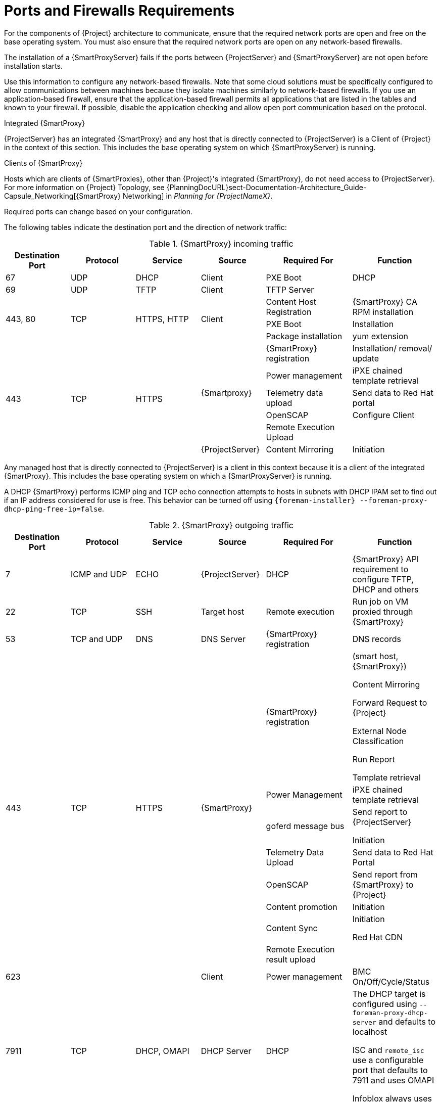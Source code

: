 [id="capsule-ports-and-firewalls-requirements_{context}"]
= Ports and Firewalls Requirements

For the components of {Project} architecture to communicate, ensure that the required network ports are open and free on the base operating system.
You must also ensure that the required network ports are open on any network-based firewalls.

The installation of a {SmartProxyServer} fails if the ports between {ProjectServer} and {SmartProxyServer} are not open before installation starts.

Use this information to configure any network-based firewalls.
Note that some cloud solutions must be specifically configured to allow communications between machines because they isolate machines similarly to network-based firewalls.
If you use an application-based firewall, ensure that the application-based firewall permits all applications that are listed in the tables and known to your firewall.
If possible, disable the application checking and allow open port communication based on the protocol.

.Integrated {SmartProxy}
{ProjectServer} has an integrated {SmartProxy} and any host that is directly connected to {ProjectServer} is a Client of {Project} in the context of this section.
This includes the base operating system on which {SmartProxyServer} is running.

.Clients of {SmartProxy}
Hosts which are clients of {SmartProxies}, other than {Project}'s integrated {SmartProxy}, do not need access to {ProjectServer}.
For more information on {Project} Topology, see {PlanningDocURL}sect-Documentation-Architecture_Guide-Capsule_Networking[{SmartProxy} Networking] in _Planning for {ProjectNameX}_.

Required ports can change based on your configuration.

ifdef::katello,satellite,orcharhino[]
A matrix table of ports is available in the Red{nbsp}Hat Knowledgebase solution https://access.redhat.com/solutions/5627751[Red Hat Satellite List of Network Ports].
endif::[]

The following tables indicate the destination port and the direction of network traffic:

.{SmartProxy} incoming traffic
[cols="15%,15%,15%,15%,20%,20%",options="header"]
|====
| Destination Port | Protocol | Service |Source| Required For | Function
| 67 | UDP | DHCP | Client | PXE Boot | DHCP
| 69 | UDP | TFTP | Client | TFTP Server |
ifdef::katello,satellite,orcharhino[]
 .3+| 80 .3+| TCP .3+| HTTP .3+| Client | Content Host registration | {SmartProxy} CA RPM registration
                                        | PXEBoot | Installation
                                        | Package Installation | yum execution
endif::[]
 .3+| 443, 80 .3+| TCP .3+| HTTPS, HTTP .3+| Client | Content Host Registration | {SmartProxy} CA RPM installation
                                                    | PXE Boot | Installation
                                                    | Package installation | yum extension
 .6+| 443 .6+| TCP .6+| HTTPS .5+| {Smartproxy} | {SmartProxy} registration |  Installation/ removal/ update
                                                | Power management | iPXE chained template retrieval
                                                | Telemetry data upload | Send data to Red{nbsp}Hat portal
                                                | OpenSCAP | Configure Client
                                                | Remote Execution Upload |
                                                | {ProjectServer}|Content Mirroring | Initiation
ifdef::katello,satellite,orcharhino[]
| 5647 (optional) | TCP | AMQP | Client | goferd message bus | Forward message to client

Katello agent to communicate with Qpid dispatcher
| 8000 | TCP | HTTPS | Client | Bootdisk | iPXE chained template retrieval
| 8140 | TCP | HTTPS | Client | Puppet |
| 8443 | TCP | HTTPS | Client | Content Host registration | Initiation

Uploading facts

Sending installed packages and traces
 .5+| 9090 .5+| TCP .5+| HTTPS | Discovered Node|Discovery |Host discovery and provisioning
 .4+| {ProjectServer} | Provisioning | {SmartProxy} API requirement to configure TFTP, DHCP and others
                      | Remote execution | Run job on VM
                      | {SmartProxy} feature retrieval |
                      | OpenSCAP | View SCAP report in HTML or XML format
endif::[]
|====

Any managed host that is directly connected to {ProjectServer} is a client in this context because it is a client of the integrated {SmartProxy}.
This includes the base operating system on which a {SmartProxyServer} is running.

A DHCP {SmartProxy} performs ICMP ping and TCP echo connection attempts to hosts in subnets with DHCP IPAM set to find out if an IP address considered for use is free.
This behavior can be turned off using `{foreman-installer} --foreman-proxy-dhcp-ping-free-ip=false`.

.{SmartProxy} outgoing traffic
[cols="15%,15%,15%,15%,20%,20%",options="header"]

|====
| Destination Port | Protocol | Service |Source| Required For | Function
| 7 | ICMP and UDP | ECHO | {ProjectServer} | DHCP | {SmartProxy} API requirement to configure TFTP, DHCP and others
| 22 | TCP | SSH | Target host | Remote execution |Run job on  VM proxied through {SmartProxy}
| 53 | TCP and UDP | DNS | DNS Server | {SmartProxy} registration | DNS records
 .8+| 443 .8+| TCP .8+| HTTPS .8+| {SmartProxy} | {SmartProxy} registration | (smart host, {SmartProxy})

                                                 Content Mirroring

                                                 Forward Request to {Project}

                                                 External Node Classification

                                                 Run Report

                                                 Template retrieval
                                                 | Power Management | iPXE chained template retrieval
                                                 | goferd message bus | Send report to {ProjectServer}

                                                Initiation
                                                 | Telemetry Data Upload | Send data to Red{nbsp}Hat Portal
                                                 | OpenSCAP | Send report from {SmartProxy} to {Project}
                                                 | Content promotion | Initiation
                                                 | Content Sync | Initiation

Red{nbsp}Hat CDN
                                                 | Remote Execution result upload |
| 623 |  |  | Client | Power management | BMC On/Off/Cycle/Status
ifdef::katello,satellite,orcharhino[]
| 5646 | TCP | AMQP | {ProjectServer} | Power management for Katello agent | Forward message to Qpid dispatch router on {SmartProxy}
endif::[]
| 7911 | TCP | DHCP, OMAPI | DHCP Server| DHCP | The DHCP target is configured using `--foreman-proxy-dhcp-server` and defaults to localhost

ISC and `remote_isc` use a configurable port that defaults to 7911 and uses OMAPI

Infoblox always uses port 443 and HTTPS
ifdef::katello,satellite,orcharhino[]
 .2+| 8443 .2+| TCP .2+| HTTPS | Discovered Node|Power management | {SmartProxy} sends reboot command to the discovered host
                               | cert-api.access.redhat.com |Telemetry data upload and report | Send and read data to and from the Red{nbsp}Hat portal
endif::[]
|====

NOTE: A DHCP {SmartProxy} sends an ICMP ECHO to confirm an IP address is free, *no response* of any kind is expected.
ICMP can be dropped by a networked-based firewall, but *any* response prevents the allocation of IP addresses.
